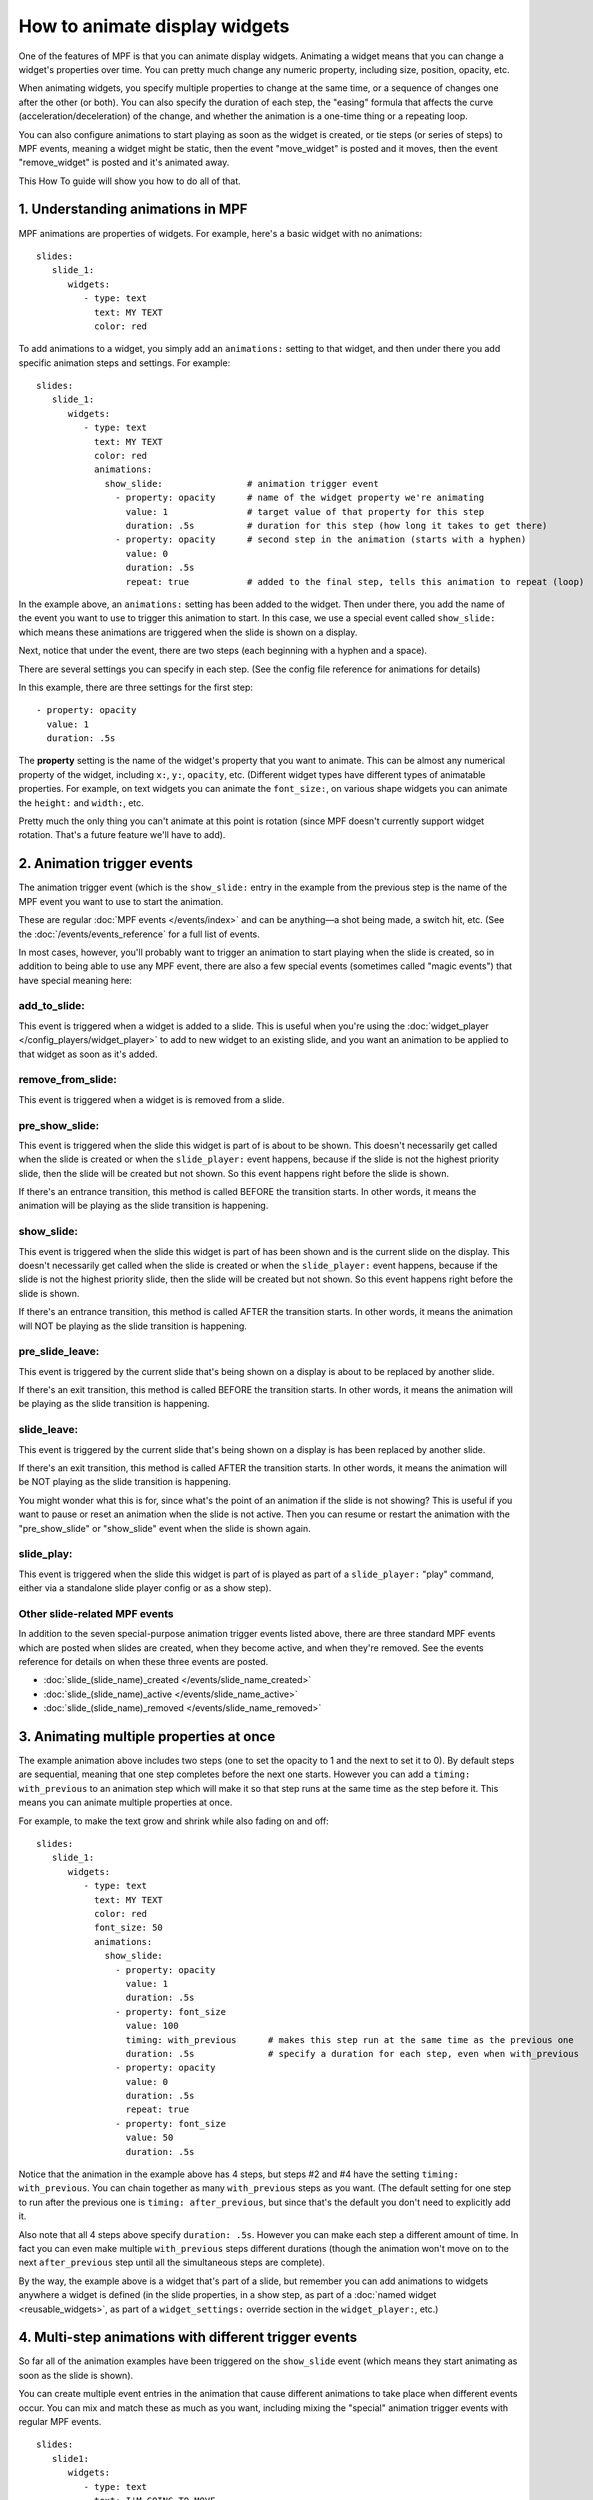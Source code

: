 How to animate display widgets
==============================

One of the features of MPF is that you can animate display widgets. Animating a widget means that you can change a
widget's properties over time. You can pretty much change any numeric property, including size, position, opacity, etc.

When animating widgets, you specify multiple properties to change at the same time, or a sequence of changes one after
the other (or both). You can also specify the duration of each step, the "easing" formula that affects the curve
(acceleration/deceleration) of the change, and whether the animation is a one-time thing or a repeating loop.

You can also configure animations to start playing as soon as the widget is created, or tie steps (or series of steps)
to MPF events, meaning a widget might be static, then the event "move_widget" is posted and it moves, then the event
"remove_widget" is posted and it's animated away.

This How To guide will show you how to do all of that.

1. Understanding animations in MPF
----------------------------------

MPF animations are properties of widgets. For example, here's a basic widget with no animations:

::

   slides:
      slide_1:
         widgets:
            - type: text
              text: MY TEXT
              color: red

To add animations to a widget, you simply add an ``animations:`` setting to that widget, and then under there you add
specific animation steps and settings. For example:

::

   slides:
      slide_1:
         widgets:
            - type: text
              text: MY TEXT
              color: red
              animations:
                show_slide:                # animation trigger event
                  - property: opacity      # name of the widget property we're animating
                    value: 1               # target value of that property for this step
                    duration: .5s          # duration for this step (how long it takes to get there)
                  - property: opacity      # second step in the animation (starts with a hyphen)
                    value: 0
                    duration: .5s
                    repeat: true           # added to the final step, tells this animation to repeat (loop)

In the example above, an ``animations:`` setting has been added to the widget. Then under there, you add
the name of the event you want to use to trigger this animation to start.
In this case, we use a special event called ``show_slide:`` which means these
animations are triggered when the slide is shown on a display.

Next, notice that under the event, there are two steps (each beginning with a hyphen and a space).

There are several settings you can specify in each step. (See the config file reference for animations for
details)

In this example, there are three settings for the first step:

::

                  - property: opacity
                    value: 1
                    duration: .5s

The **property** setting is the name of the widget's property that you want to animate. This can be almost any
numerical property of the widget, including ``x:``, ``y:``, ``opacity``, etc. (Different widget types have
different types of animatable properties. For example, on text widgets you can animate the ``font_size:``, on
various shape widgets you can animate the ``height:`` and ``width:``, etc.

Pretty much the only thing you can't animate at this point is rotation (since MPF doesn't currently
support widget rotation. That's a future feature we'll have to add).

2. Animation trigger events
---------------------------

The animation trigger event (which is the ``show_slide:`` entry in the example
from the previous step is the name of the MPF event you want to use to start
the animation.

These are regular :doc:`MPF events </events/index>` and can be anything—a shot
being made, a switch hit, etc. (See the :doc:`/events/events_reference` for a
full list of events.

In most cases, however, you'll probably want to trigger an animation to start
playing when the slide is created, so in addition to being able to use any MPF
event, there are also a few special events (sometimes called "magic events")
that have special meaning here:

add_to_slide:
~~~~~~~~~~~~~
This event is triggered when a widget is added to a slide. This is useful when
you're using the :doc:`widget_player </config_players/widget_player>` to add
to new widget to an existing slide, and you want an animation to be applied to
that widget as soon as it's added.

remove_from_slide:
~~~~~~~~~~~~~~~~~~
This event is triggered when a widget is is removed from a slide.

pre_show_slide:
~~~~~~~~~~~~~~~
This event is triggered when the slide this widget is part of is about
to be shown. This doesn't necessarily get called when the slide is created or
when the ``slide_player:`` event happens, because if the slide is not the
highest priority slide, then the slide will be created but not shown. So this
event happens right before the slide is shown.

If there's an entrance transition, this method is called BEFORE the transition
starts. In other words, it means the animation will be playing as the slide
transition is happening.

show_slide:
~~~~~~~~~~~
This event is triggered when the slide this widget is part of has been shown and
is the current slide on the display.
This doesn't necessarily get called when the slide is created or
when the ``slide_player:`` event happens, because if the slide is not the
highest priority slide, then the slide will be created but not shown. So this
event happens right before the slide is shown.

If there's an entrance transition, this method is called AFTER the transition
starts. In other words, it means the animation will NOT be playing as the slide
transition is happening.

pre_slide_leave:
~~~~~~~~~~~~~~~~
This event is triggered by the current slide that's being shown on a display is
about to be replaced by another slide.

If there's an exit transition, this method is called BEFORE the transition
starts. In other words, it means the animation will be playing as the slide
transition is happening.

slide_leave:
~~~~~~~~~~~~
This event is triggered by the current slide that's being shown on a display is
has been replaced by another slide.

If there's an exit transition, this method is called AFTER the transition
starts. In other words, it means the animation will be NOT playing as the slide
transition is happening.

You might wonder what this is for, since what's the point of an animation if
the slide is not showing? This is useful if you want to pause or reset an
animation when the slide is not active. Then you can resume or restart the
animation with the "pre_show_slide" or "show_slide" event when the slide is
shown again.

slide_play:
~~~~~~~~~~~
This event is triggered when the slide this widget is part of is played
as part of a ``slide_player:`` "play" command, either via a standalone slide
player config or as a show step).

Other slide-related MPF events
~~~~~~~~~~~~~~~~~~~~~~~~~~~~~~

In addition to the seven special-purpose animation trigger events listed above,
there are three standard MPF events which are posted when slides are created,
when they become active, and when they're removed. See the events reference
for details on when these three events are posted.

* :doc:`slide_(slide_name)_created </events/slide_name_created>`
* :doc:`slide_(slide_name)_active </events/slide_name_active>`
* :doc:`slide_(slide_name)_removed </events/slide_name_removed>`

3. Animating multiple properties at once
----------------------------------------

The example animation above includes two steps (one to set the opacity to 1 and the next to set it to 0).
By default steps are sequential, meaning that one step completes before the next one starts. However you can
add a ``timing: with_previous`` to an animation step which will make it so that step runs at the same time
as the step before it. This means you can animate multiple properties at once.

For example, to make the text grow and shrink while also fading on and off:

::

   slides:
      slide_1:
         widgets:
            - type: text
              text: MY TEXT
              color: red
              font_size: 50
              animations:
                show_slide:
                  - property: opacity
                    value: 1
                    duration: .5s
                  - property: font_size
                    value: 100
                    timing: with_previous      # makes this step run at the same time as the previous one
                    duration: .5s              # specify a duration for each step, even when with_previous
                  - property: opacity
                    value: 0
                    duration: .5s
                    repeat: true
                  - property: font_size
                    value: 50
                    duration: .5s

Notice that the animation in the example above has 4 steps, but steps #2 and #4 have the setting ``timing: with_previous``.
You can chain together as many ``with_previous`` steps as you want. (The default setting for one step to run after the
previous one is ``timing: after_previous``, but since that's the default you don't need to explicitly add it.

Also note that all 4 steps above specify ``duration: .5s``. However you can make each step a different amount of time.
In fact you can even make multiple ``with_previous`` steps different durations (though the animation won't move on to
the next ``after_previous`` step until all the simultaneous steps are complete).

By the way, the example above is a widget that's part of a slide, but remember you can add animations to widgets
anywhere a widget is defined (in the slide properties, in a show step, as part of a
:doc:`named widget <reusable_widgets>`, as part of a ``widget_settings:`` override section in the ``widget_player:``,
etc.)

4. Multi-step animations with different trigger events
------------------------------------------------------

So far all of the animation examples have been triggered on the ``show_slide``
event (which means they start animating as soon as the slide is shown).

You can create multiple event entries in the animation that cause different
animations to take place when different events occur. You can mix and match
these as much as you want, including mixing the "special" animation
trigger events with regular MPF events.

::

   slides:
      slide1:
         widgets:
            - type: text
              text: I'M GOING TO MOVE
              x: 50
              y: 50
         animations:
            move_up:
               property: y      # if there's just one animation step, we don't need the hyphen
               value: 100
            move_down:
               property: y
               value: 0
            move_right:
               property: x
               value: 100
            move_left:
               property: x
               value: 0
            move_home:
             - property: x
               value: 50
             - property: y
               value: 50
               timing: with_previous

In the above example, we have five different animation events configured. These are just regular MPF events which you
can use from logic blocks, shots, switch events, etc. When the event ``move_up`` is posted, this widget will move to the
top of the display (``x: 100``), when the ``move_left`` event is posted, it will move to the left of the screen, etc.

If ``move_home`` is posted, there are two steps in the animation which both run together to move the widget back to its
initial position.

Again, you can use any combination of properties and any number of steps for each event.

5. Looping and repeating animations
-----------------------------------

So far, every animation sequence we've looked at will just run through once and then stop. However, you can add
``repeat: true`` (or ``repeat: yes``) to the last step of an animation, and that
will cause that animation to loop back to the beginning and keep repeating.

Of course you can mix-and-match repeating animations with one time animations. For example:

::

   slides:
      slide1:
         widgets:
          - type: text
            text: BOO!
            y: -50
            font_size: 90
          animations:
            show_slide:
               property: y
               value: 50
               duration: 500ms
            pulse_boo:
             - property: font_size
               value: 100
               duration: 250ms
             - property: font_size
               value: 90
               duration: 250ms
               repeat: true
            bye_boo:
             - property: y
               value: 100
             - property: x
               value: 150
               timing: with_previous

In the example above, when the slide is shown (or when the widget is added if this config was in your ``widgets:``
section and you added it via a ``widget_player:`` entry), the widget will fly into the slide from the bottom (since the
initial y value is -50, it will start off the screen). Then when the ``pulse_boo`` event is posted, the two-step
animation which makes the font size bigger and smaller will starting playing and repeat forever. Finally when ``bye_boo``
is posted, the widget will fly off the screen to the upper right.

6. Inserting a "pause"
----------------------

Sometimes you might want to add a timed "pause" to an animation, where one step animates, then it pauses, then another
step animates.

The easiest way to do that is just to add a step where the property value in the step is the same as whatever value that
property is currently at. So you still have the step in the animation, it just isn't doing anything since the widget's
property is already there. For example:

::

   slides:
      slide1:
         widgets:
            - type: image
              image: flying_toaster
              y: -50
         animations:
            show_slide:
             - property: y
               value: 50
               duration: 1s
             - property: y
               value: 50
               duration: 2s
             - property: y
               value: 200

The the example above, the ``flying_toaster`` image will move in from the bottom of the screen (to ``y:50``) in 1 second,
then pause for 2 seconds (since ``y: 50`` again), then move out of the top of the screen in 1 second.

7. Easing
---------

You can also set "easing" values for each animation step which controls the formula that's used to interpolate the
current value to the target value over time. The default is ``linear`` which just does a constant motion (no
acceleration/deceleration) over time. Refer to the
:doc:`/displays/widgets/easing` for details on how this works and descriptions of all the options.

8. Creating reusable "named" animations
---------------------------------------

Much like :doc:`named widgets <reusable_widgets>`, you can also create pre-defined animations that you can easily
apply to any widget. You do this by adding those animations to the ``animations:`` section of your config, like this:

::

   animations:
     fade_in:
       property: opacity
       value: 1
       duration: 1s
     fade_out:
       property: opacity
       value: 0
       duration: 1s

Now you can use these animations, by name, in any widget or widget_player config where you would ordinarily define your
own animations.

For example, to configure a widget to fade in:

::

   widgets:
      hello_widget:
         - type: text
           text: HELLO
           animations:
             show_slide:
               named_animation: fade_in

Again remember this can be done anywhere you configure an animation. So if you later wanted to fade that text out
when the event "timer_hurry_up_complete" is posted, you can do it like this:

::

   widgets:
      hello_widget:
         - type: text
           text: HELLO
           animations:
             show_slide:
               named_animation: fade_in
             timer_hurry_up_complete:
               named_animation: fade_out
